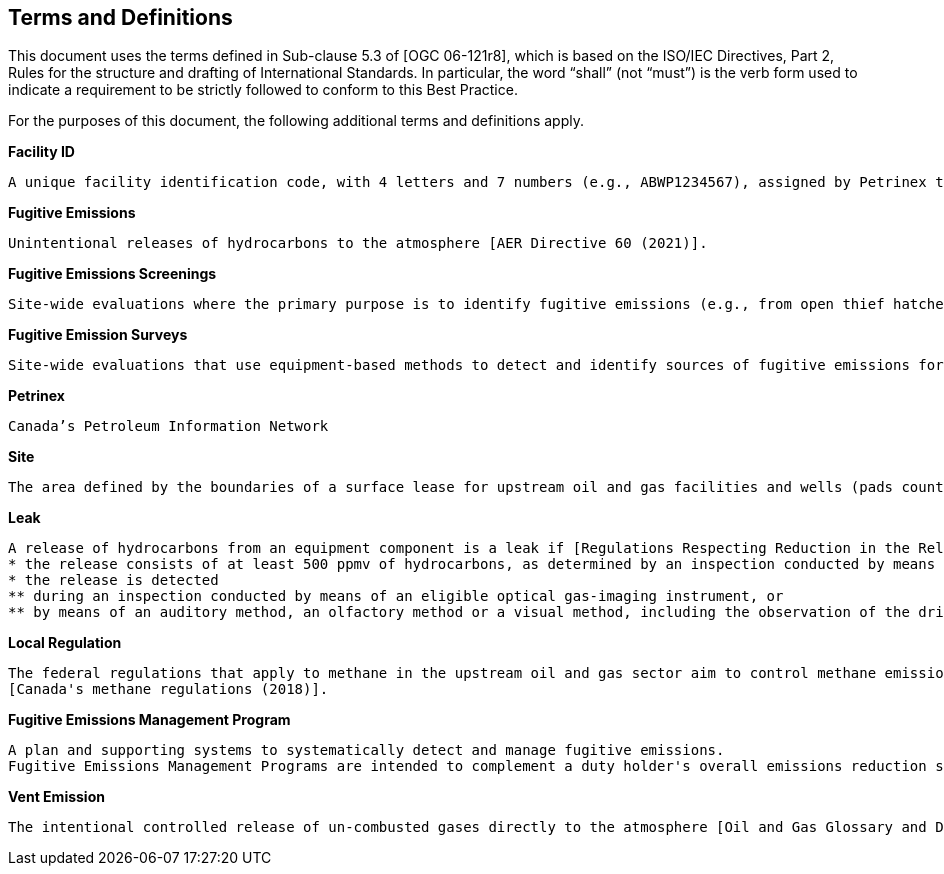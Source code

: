 == Terms and Definitions
This document uses the terms defined in Sub-clause 5.3 of [OGC 06-121r8], which is based on the ISO/IEC Directives, Part 2, Rules for the structure and drafting of International Standards. In particular, the word “shall” (not “must”) is the verb form used to indicate a requirement to be strictly followed to conform to this Best Practice.

For the purposes of this document, the following additional terms and definitions apply.

*Facility ID*

  A unique facility identification code, with 4 letters and 7 numbers (e.g., ABWP1234567), assigned by Petrinex to each facility [AER Directive 60 (2021)].

*Fugitive Emissions*

  Unintentional releases of hydrocarbons to the atmosphere [AER Directive 60 (2021)].

*Fugitive Emissions Screenings*

  Site-wide evaluations where the primary purpose is to identify fugitive emissions (e.g., from open thief hatches). These are less comprehensive than fugitive emission surveys [AER Directive 60 (2021)].

*Fugitive Emission Surveys*

  Site-wide evaluations that use equipment-based methods to detect and identify sources of fugitive emissions for repair. These surveys are considered comprehensive evaluations that can assist in reducing both small volumes and large volumes of fugitive emissions [AER Directive 60 (2021)].

*Petrinex*

  Canada’s Petroleum Information Network

*Site*

  The area defined by the boundaries of a surface lease for upstream oil and gas facilities and wells (pads counted as one lease) [AER Directive 60 (2021)].

*Leak*

  A release of hydrocarbons from an equipment component is a leak if [Regulations Respecting Reduction in the Release of Methane and Certain Volatile Organic Compounds (2018)]
  * the release consists of at least 500 ppmv of hydrocarbons, as determined by an inspection conducted by means of an eligible portable monitoring instrument in accordance with EPA Method 21; or
  * the release is detected
  ** during an inspection conducted by means of an eligible optical gas-imaging instrument, or
  ** by means of an auditory method, an olfactory method or a visual method, including the observation of the dripping of hydrocarbon liquids from the equipment component.

*Local Regulation*

  The federal regulations that apply to methane in the upstream oil and gas sector aim to control methane emissions and also reduce the amount of volatile organic compounds (VOCs) released into the air
  [Canada's methane regulations (2018)].

*Fugitive Emissions Management Program*

  A plan and supporting systems to systematically detect and manage fugitive emissions.
  Fugitive Emissions Management Programs are intended to complement a duty holder's overall emissions reduction strategy [AER Directive 60 (2021)].

*Vent Emission*

    The intentional controlled release of un-combusted gases directly to the atmosphere [Oil and Gas Glossary and Definitions (2020)].
